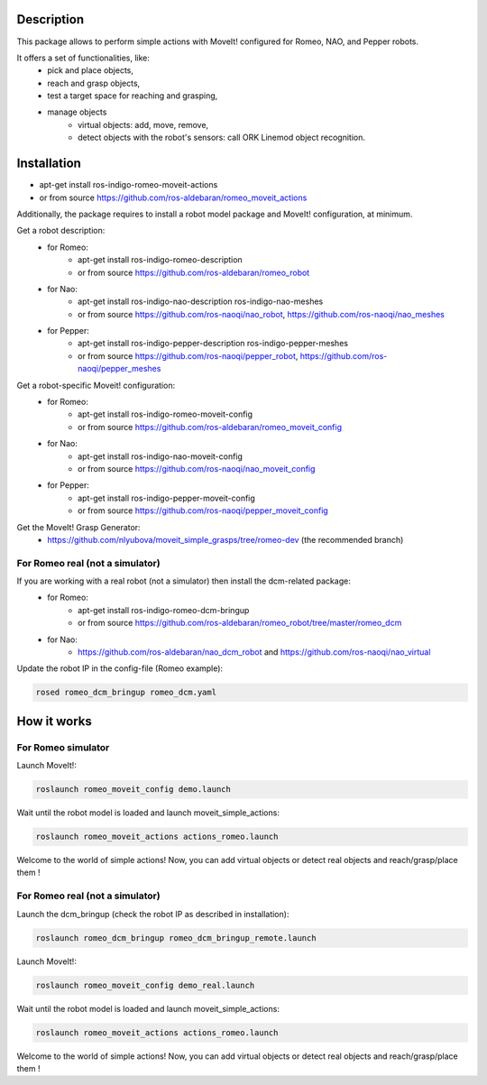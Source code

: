 Description
===========

This package allows to perform simple actions with MoveIt! configured for Romeo, NAO, and Pepper robots.

It offers a set of functionalities, like: 
  * pick and place objects,
  * reach and grasp objects,
  * test a target space for reaching and grasping,
  * manage objects
      * virtual objects: add, move, remove,
      * detect objects with the robot's sensors: call ORK Linemod object recognition.

Installation
============

* apt-get install ros-indigo-romeo-moveit-actions
* or from source https://github.com/ros-aldebaran/romeo_moveit_actions

Additionally, the package requires to install a robot model package and MoveIt! configuration, at minimum. 

Get a robot description:
  * for Romeo:
      * apt-get install ros-indigo-romeo-description
      * or from source https://github.com/ros-aldebaran/romeo_robot
  * for Nao: 
      * apt-get install ros-indigo-nao-description ros-indigo-nao-meshes  
      * or from source https://github.com/ros-naoqi/nao_robot, https://github.com/ros-naoqi/nao_meshes 
  * for Pepper: 
      * apt-get install ros-indigo-pepper-description ros-indigo-pepper-meshes
      * or from source https://github.com/ros-naoqi/pepper_robot, https://github.com/ros-naoqi/pepper_meshes

Get a robot-specific Moveit! configuration:
  * for Romeo: 
      * apt-get install ros-indigo-romeo-moveit-config
      * or from source https://github.com/ros-aldebaran/romeo_moveit_config
  * for Nao: 
      * apt-get install ros-indigo-nao-moveit-config
      * or from source https://github.com/ros-naoqi/nao_moveit_config
  * for Pepper: 
      * apt-get install ros-indigo-pepper-moveit-config
      * or from source https://github.com/ros-naoqi/pepper_moveit_config 

Get the MoveIt! Grasp Generator:
 * https://github.com/nlyubova/moveit_simple_grasps/tree/romeo-dev (the recommended branch)


For Romeo real (not a simulator)
--------------------------------
If you are working with a real robot (not a simulator) then install the dcm-related package:
  * for Romeo: 
      * apt-get install ros-indigo-romeo-dcm-bringup
      * or from source https://github.com/ros-aldebaran/romeo_robot/tree/master/romeo_dcm
  * for Nao: 
      * https://github.com/ros-aldebaran/nao_dcm_robot and https://github.com/ros-naoqi/nao_virtual

Update the robot IP in the config-file (Romeo example):

.. code-block:: bash

    rosed romeo_dcm_bringup romeo_dcm.yaml



How it works
============

For Romeo simulator
-------------------

Launch MoveIt!:

.. code-block:: bash

    roslaunch romeo_moveit_config demo.launch

Wait until the robot model is loaded and launch moveit_simple_actions:

.. code-block:: bash

    roslaunch romeo_moveit_actions actions_romeo.launch

Welcome to the world of simple actions! Now, you can add virtual objects or detect real objects and reach/grasp/place them !


For Romeo real (not a simulator)
--------------------------------

Launch the dcm_bringup (check the robot IP as described in installation):

.. code-block:: bash

    roslaunch romeo_dcm_bringup romeo_dcm_bringup_remote.launch

Launch MoveIt!:

.. code-block:: bash

    roslaunch romeo_moveit_config demo_real.launch
    
Wait until the robot model is loaded and launch moveit_simple_actions:
    
.. code-block:: bash
    
    roslaunch romeo_moveit_actions actions_romeo.launch
        
Welcome to the world of simple actions! Now, you can add virtual objects or detect real objects and reach/grasp/place them !

